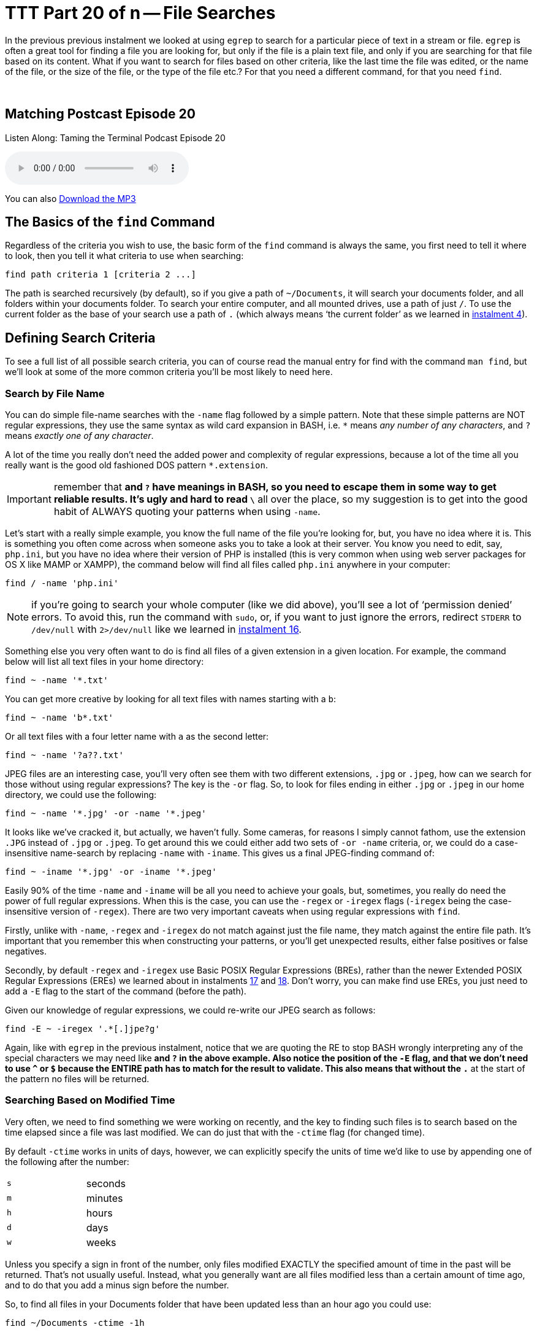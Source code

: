 [[ttt20]]
= TTT Part 20 of n -- File Searches

In the previous previous instalment we looked at using `egrep` to search for a particular piece of text in a stream or file.
`egrep` is often a great tool for finding a file you are looking for, but only if the file is a plain text file, and only if you are searching for that file based on its content.
What if you want to search for files based on other criteria, like the last time the file was edited, or the name of the file, or the size of the file, or the type of the file etc.?
For that you need a different command, for that you need `find`.

////
Fake second paragraph to fix bug
see: https://github.com/asciidoctor/asciidoctor/issues/2860
////

ifndef::backend-epub3[]
+++&nbsp;+++
endif::[]

== Matching Postcast Episode 20

Listen Along: Taming the Terminal Podcast Episode 20

ifndef::backend-pdf[]
+++<audio controls='1' src="http://media.blubrry.com/tamingtheterminal/archive.org/download/TTT20FileSearches/TTT_20_File_Searches.mp3">+++Your browser does not support HTML 5 audio 🙁+++</audio>+++
endif::[]

You can
ifndef::backend-pdf[]
also
endif::[]
http://media.blubrry.com/tamingtheterminal/archive.org/download/TTT20FileSearches/TTT_20_File_Searches.mp3?autoplay=0&loop=0&controls=1[Download the MP3]

== The Basics of the `find` Command

Regardless of the criteria you wish to use, the basic form of the `find` command is always the same, you first need to tell it where to look, then you tell it what criteria to use when searching:

[source,shell]
----
find path criteria 1 [criteria 2 ...]
----

The path is searched recursively (by default), so if you give a path of `~/Documents`, it will search your documents folder, and all folders within your documents folder.
To search your entire computer, and all mounted drives, use a path of just `/`.
To use the current folder as the base of your search use a path of `.` (which always means '`the current folder`' as we learned in <<ttt4,instalment 4>>).

== Defining Search Criteria

To see a full list of all possible search criteria, you can of course read the manual entry for find with the command `man find`, but we'll look at some of the more common criteria you'll be most likely to need here.

=== Search by File Name

You can do simple file-name searches with the `-name` flag followed by a simple pattern.
Note that these simple patterns are NOT regular expressions, they use the same syntax as wild card expansion in BASH, i.e.
`*` means _any number of any characters_, and `?` means _exactly one of any character_.

A lot of the time you really don't need the added power and complexity of regular expressions, because a lot of the time all you really want is the good old fashioned DOS pattern `*.extension`.

IMPORTANT: remember that `*` and `?` have meanings in BASH, so you need to escape them in some way to get reliable results.
It's ugly and hard to read `\*` all over the place, so my suggestion is to get into the good habit of ALWAYS quoting your patterns when using `-name`.

Let's start with a really simple example, you know the full name of the file you're looking for, but, you have no idea where it is.
This is something you often come across when someone asks you to take a look at their server.
You know you need to edit, say, `php.ini`, but you have no idea where their version of PHP is installed (this is very common when using web server packages for OS X like MAMP or XAMPP), the command below will find all files called `php.ini` anywhere in your computer:

[source,shell]
----
find / -name 'php.ini'
----

NOTE: if you're going to search your whole computer (like we did above), you'll see a lot of '`permission denied`' errors.
To avoid this, run the command with `sudo`, or, if you want to just ignore the errors, redirect `STDERR` to `/dev/null` with `2>/dev/null` like we learned in <<ttt16,instalment 16>>.

Something else you very often want to do is find all files of a given extension in a given location.
For example, the command below will list all text files in your home directory:

[source,shell]
----
find ~ -name '*.txt'
----

You can get more creative by looking for all text files with names starting with a `b`:

[source,shell]
----
find ~ -name 'b*.txt'
----

Or all text files with a four letter name with `a` as the second letter:

[source,shell]
----
find ~ -name '?a??.txt'
----

JPEG files are an interesting case, you'll very often see them with two different extensions, `.jpg` or `.jpeg`, how can we search for those without using regular expressions?
The key is the `-or` flag.
So, to look for files ending in either `.jpg` or `.jpeg` in our home directory, we could use the following:

[source,shell]
----
find ~ -name '*.jpg' -or -name '*.jpeg'
----

It looks like we've cracked it, but actually, we haven't fully.
Some cameras, for reasons I simply cannot fathom, use the extension `.JPG` instead of `.jpg` or `.jpeg`.
To get around this we could either add two sets of `-or -name` criteria, or, we could do a case-insensitive name-search by replacing `-name` with `-iname`.
This gives us a final JPEG-finding command of:

[source,shell]
----
find ~ -iname '*.jpg' -or -iname '*.jpeg'
----

Easily 90% of the time `-name` and `-iname` will be all you need to achieve your goals, but, sometimes, you really do need the power of full regular expressions.
When this is the case, you can use the `-regex` or `-iregex` flags (`-iregex` being the case-insensitive version of `-regex`).
There are two very important caveats when using regular expressions with `find`.

Firstly, unlike with `-name`, `-regex` and `-iregex` do not match against just the file name, they match against the entire file path.
It's important that you remember this when constructing your patterns, or you'll get unexpected results, either false positives or false negatives.

Secondly, by default `-regex` and `-iregex` use Basic POSIX Regular Expressions (BREs), rather than the newer Extended POSIX Regular Expressions (EREs) we learned about in instalments <<ttt17,17>> and <<ttt18,18>>.
Don't worry, you can make find use EREs, you just need to add a `-E` flag to the start of the command (before the path).

Given our knowledge of regular expressions, we could re-write our JPEG search as follows:

[source,shell]
----
find -E ~ -iregex '.*[.]jpe?g'
----

Again, like with `egrep` in the previous instalment, notice that we are quoting the RE to stop BASH wrongly interpreting any of the special characters we may need like `*` and `?` in the above example.
Also notice the position of the `-E` flag, and that we don't need to use `^` or `$` because the ENTIRE path has to match for the result to validate.
This also means that without the `.*` at the start of the pattern no files will be returned.

=== Searching Based on Modified Time

Very often, we need to find something we were working on recently, and the key to finding such files is to search based on the time elapsed since a file was last modified.
We can do just that with the `-ctime` flag (for changed time).

By default `-ctime` works in units of days, however, we can explicitly specify the units of time we'd like to use by appending one of the following after the number:

[cols="1,4", width=75%]
|===
| `s`
| seconds

| `m`
| minutes

| `h`
| hours

| `d`
| days

| `w`
| weeks
|===

Unless you specify a sign in front of the number, only files modified EXACTLY the specified amount of time in the past will be returned.
That's not usually useful.
Instead, what you generally want are all files modified less than a certain amount of time ago, and to do that you add a minus sign before the number.

So, to find all files in your Documents folder that have been updated less than an hour ago you could use:

[source,shell]
----
find ~/Documents -ctime -1h
----

=== Searching Based on File Size

Another criteria we may want to search on is file size.
We can do this using the `-size` flag.
The default units used by `-size` are utterly unintuitive -- 512k blocks!
Thankfully, like `-ctime`, `-size` allows you to specify different units by appending a letter to the number.
The following units are supported:

[cols="1,4", width=75%]
|===
| `c`
| Characters (8-bit bytes)

| `k`
| KiB = 1024 bytes

| `M`
| MiB = 1024KiB (notice the case -- must be upper!)

| `G`
| GiB = 1024MiB (notice the case -- must be upper!)

| `T`
| TiB = 1024GiB (notice the case -- must be upper!)

| `P`
| PiB = 1024TiB (notice the case -- must be upper!)
|===

Note that this command uses the old 1024-based sizes, not the 1,000 based http://en.wikipedia.org/wiki/International_System_of_Units[SI units] used by OS X and hard drive manufacturers (and scientists and engineers and anyone who understands what kilo and mega etc.
actually mean).

Also like with `-ctime`, if you don't pre-fix the number with a symbol, only files EXACTLY the size specified will be returned.

For example, the following command shows all files in your downloads folder that are bigger than 200MiB in size:

[source,shell]
----
find ~/Downloads -size +200M
----

Similarly, the following command shows all files in your documents folder smaller than 1MiB in size:

[source,shell]
----
find ~/Downloads -size -1M
----

=== Filtering on File '`type`'

When I say file type, I mean that in the POSIX sense of the word, not the file extension sense of the word.
In other words, I mean whether something is a regular file, a folder, a link, or some kind of special file.

The type of a file can be filtered using the `-type` flag followed by a valid file type abbreviation.
The list below is not exhaustive, but it covers everything you're likely to need:

[cols="1,4", width=75%]
|===
| `f`
| a regular file

| `d`
| a directory (AKA folder)

| `l`
| a symbolic link
|===

This flag will almost always be used in conjunction with one or more other search flags.
For example, the following command finds all directories in your documents folder that contain the word `temp` in their name in any case:

[source,shell]
----
find ~/Documents -type d -iname '*temp*'
----

=== Inverting Search Parameters

In most situations it's easiest to express what it is you want to search for, but sometimes it's easier to specify what you don't want.
In situations like this it can be very useful to be able to invert the effect of a single search parameter.
You can do this with the `-not` flag.

For example, you may have a folder where you keep your music, and it should only contain MP3 files and folders.
To be sure that's true you could search for all regular files that do not end in `.mp3` and are not hidden (like those ever-present `.DS_Store` files) with a command like:

[source,shell]
----
find ~/Music/MyMP3s -type f -not -iname '*.mp3' -not -name '.*'
----

=== Limiting Recursion

By default the find command will drill down into every folder contained in the specified path, but, you can limit the depth of the search with the `-maxdepth` flag.
To search only the specified folder and no deeper use `-maxdepth 1`.

Note that limiting the depth can really speed up searches of large folders if you know what you want is not deep down in the hierarchy.
For example, if you have a lot of documents in your documents folder it can take ages to search it, but, if you are only interested in finding stuff at the top level you can really speed things up.
Lets say we are the kind of person who makes lots of temp folders at the top level of their Documents folder (guilty as charged), and you want to find them all so you can do a bit of house keeping, you could search your entire Documents folder with:

[source,shell]
----
find ~/Documents -type d -iname '*temp*'
----

When I do this it takes literally minutes to return because I have over a TB of files in my Documents folder.
I can get that down to fractions of a seconds by telling `find` that I'm only interested in the top level stuff with:

[source,shell]
----
find ~/Documents -type d -iname '*temp*' -maxdepth 1
----

== Combining Search Criteria (Boolean Algebra)

We've already seen that we can use the `-or` and `-not` flags, but there is also a `-and` flag.
In fact, if you don't separate your criteria with a `-or` flag, a `-and` flag is implied.

The following example from above:

[source,shell]
----
find ~/Music/MyMP3s -type f -not -iname '*.mp3' -not -name '.*'
----

Is actually interpreted as:

[source,shell]
----
find ~/Music/MyMP3s -type f -and -not -iname '*.mp3' -and -not -name '.*'
----

We can even take things a step further and add sub-expressions using `(` and `)` to start and end each sub expression (they can even be nested).
Note that `(` and `)` have meaning in BASH, so they need to be either escaped or quoted.
Since I find escaping makes everything hard to read and understand, I recommend always quoting these operators.

As a final example, the following command will find large powerpoint presentations in your Documents folder, i.e.
all files bigger than 100MiB in size that end in `.ppt` or `.pptx`.

[source,shell]
----
find ~/Documents -size +100M '(' -iname '*.ppt' -or -iname '*.pptx' ')'
----

== Conclusions

In this instalment we've seen that we can use the `find` command to search for files based on all sorts of criteria, and that we can combine those criteria using boolean algebra to generate very powerful search queries.
In the next instalment we'll discover that you can use the `find` command not only to search for files, but to apply an action to every file it finds.

The `find` command is common to all POSIX operating systems, so it works on Linux, Unix, and OS X.
OS X maintains an index of your files allowing quick searching in the Finder and via Spotlight.
Because this index is kept up to date by the OS, it makes searching with Spotlight much quicker than searching with `find`.
In the next instalment we'll also discover that OS X ships with a terminal command that allows you to use the power of Spotlight from the command line!
